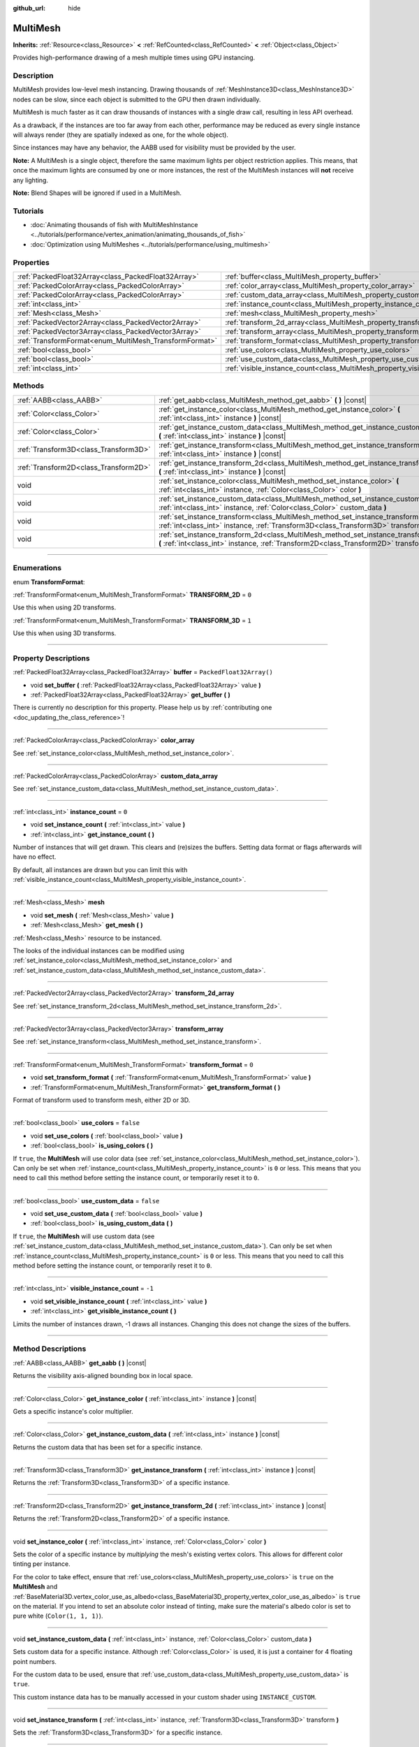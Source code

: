:github_url: hide

.. DO NOT EDIT THIS FILE!!!
.. Generated automatically from Godot engine sources.
.. Generator: https://github.com/godotengine/godot/tree/4.1/doc/tools/make_rst.py.
.. XML source: https://github.com/godotengine/godot/tree/4.1/doc/classes/MultiMesh.xml.

.. _class_MultiMesh:

MultiMesh
=========

**Inherits:** :ref:`Resource<class_Resource>` **<** :ref:`RefCounted<class_RefCounted>` **<** :ref:`Object<class_Object>`

Provides high-performance drawing of a mesh multiple times using GPU instancing.

.. rst-class:: classref-introduction-group

Description
-----------

MultiMesh provides low-level mesh instancing. Drawing thousands of :ref:`MeshInstance3D<class_MeshInstance3D>` nodes can be slow, since each object is submitted to the GPU then drawn individually.

MultiMesh is much faster as it can draw thousands of instances with a single draw call, resulting in less API overhead.

As a drawback, if the instances are too far away from each other, performance may be reduced as every single instance will always render (they are spatially indexed as one, for the whole object).

Since instances may have any behavior, the AABB used for visibility must be provided by the user.

\ **Note:** A MultiMesh is a single object, therefore the same maximum lights per object restriction applies. This means, that once the maximum lights are consumed by one or more instances, the rest of the MultiMesh instances will **not** receive any lighting.

\ **Note:** Blend Shapes will be ignored if used in a MultiMesh.

.. rst-class:: classref-introduction-group

Tutorials
---------

- :doc:`Animating thousands of fish with MultiMeshInstance <../tutorials/performance/vertex_animation/animating_thousands_of_fish>`

- :doc:`Optimization using MultiMeshes <../tutorials/performance/using_multimesh>`

.. rst-class:: classref-reftable-group

Properties
----------

.. table::
   :widths: auto

   +--------------------------------------------------------+--------------------------------------------------------------------------------+--------------------------+
   | :ref:`PackedFloat32Array<class_PackedFloat32Array>`    | :ref:`buffer<class_MultiMesh_property_buffer>`                                 | ``PackedFloat32Array()`` |
   +--------------------------------------------------------+--------------------------------------------------------------------------------+--------------------------+
   | :ref:`PackedColorArray<class_PackedColorArray>`        | :ref:`color_array<class_MultiMesh_property_color_array>`                       |                          |
   +--------------------------------------------------------+--------------------------------------------------------------------------------+--------------------------+
   | :ref:`PackedColorArray<class_PackedColorArray>`        | :ref:`custom_data_array<class_MultiMesh_property_custom_data_array>`           |                          |
   +--------------------------------------------------------+--------------------------------------------------------------------------------+--------------------------+
   | :ref:`int<class_int>`                                  | :ref:`instance_count<class_MultiMesh_property_instance_count>`                 | ``0``                    |
   +--------------------------------------------------------+--------------------------------------------------------------------------------+--------------------------+
   | :ref:`Mesh<class_Mesh>`                                | :ref:`mesh<class_MultiMesh_property_mesh>`                                     |                          |
   +--------------------------------------------------------+--------------------------------------------------------------------------------+--------------------------+
   | :ref:`PackedVector2Array<class_PackedVector2Array>`    | :ref:`transform_2d_array<class_MultiMesh_property_transform_2d_array>`         |                          |
   +--------------------------------------------------------+--------------------------------------------------------------------------------+--------------------------+
   | :ref:`PackedVector3Array<class_PackedVector3Array>`    | :ref:`transform_array<class_MultiMesh_property_transform_array>`               |                          |
   +--------------------------------------------------------+--------------------------------------------------------------------------------+--------------------------+
   | :ref:`TransformFormat<enum_MultiMesh_TransformFormat>` | :ref:`transform_format<class_MultiMesh_property_transform_format>`             | ``0``                    |
   +--------------------------------------------------------+--------------------------------------------------------------------------------+--------------------------+
   | :ref:`bool<class_bool>`                                | :ref:`use_colors<class_MultiMesh_property_use_colors>`                         | ``false``                |
   +--------------------------------------------------------+--------------------------------------------------------------------------------+--------------------------+
   | :ref:`bool<class_bool>`                                | :ref:`use_custom_data<class_MultiMesh_property_use_custom_data>`               | ``false``                |
   +--------------------------------------------------------+--------------------------------------------------------------------------------+--------------------------+
   | :ref:`int<class_int>`                                  | :ref:`visible_instance_count<class_MultiMesh_property_visible_instance_count>` | ``-1``                   |
   +--------------------------------------------------------+--------------------------------------------------------------------------------+--------------------------+

.. rst-class:: classref-reftable-group

Methods
-------

.. table::
   :widths: auto

   +---------------------------------------+--------------------------------------------------------------------------------------------------------------------------------------------------------------------------------+
   | :ref:`AABB<class_AABB>`               | :ref:`get_aabb<class_MultiMesh_method_get_aabb>` **(** **)** |const|                                                                                                           |
   +---------------------------------------+--------------------------------------------------------------------------------------------------------------------------------------------------------------------------------+
   | :ref:`Color<class_Color>`             | :ref:`get_instance_color<class_MultiMesh_method_get_instance_color>` **(** :ref:`int<class_int>` instance **)** |const|                                                        |
   +---------------------------------------+--------------------------------------------------------------------------------------------------------------------------------------------------------------------------------+
   | :ref:`Color<class_Color>`             | :ref:`get_instance_custom_data<class_MultiMesh_method_get_instance_custom_data>` **(** :ref:`int<class_int>` instance **)** |const|                                            |
   +---------------------------------------+--------------------------------------------------------------------------------------------------------------------------------------------------------------------------------+
   | :ref:`Transform3D<class_Transform3D>` | :ref:`get_instance_transform<class_MultiMesh_method_get_instance_transform>` **(** :ref:`int<class_int>` instance **)** |const|                                                |
   +---------------------------------------+--------------------------------------------------------------------------------------------------------------------------------------------------------------------------------+
   | :ref:`Transform2D<class_Transform2D>` | :ref:`get_instance_transform_2d<class_MultiMesh_method_get_instance_transform_2d>` **(** :ref:`int<class_int>` instance **)** |const|                                          |
   +---------------------------------------+--------------------------------------------------------------------------------------------------------------------------------------------------------------------------------+
   | void                                  | :ref:`set_instance_color<class_MultiMesh_method_set_instance_color>` **(** :ref:`int<class_int>` instance, :ref:`Color<class_Color>` color **)**                               |
   +---------------------------------------+--------------------------------------------------------------------------------------------------------------------------------------------------------------------------------+
   | void                                  | :ref:`set_instance_custom_data<class_MultiMesh_method_set_instance_custom_data>` **(** :ref:`int<class_int>` instance, :ref:`Color<class_Color>` custom_data **)**             |
   +---------------------------------------+--------------------------------------------------------------------------------------------------------------------------------------------------------------------------------+
   | void                                  | :ref:`set_instance_transform<class_MultiMesh_method_set_instance_transform>` **(** :ref:`int<class_int>` instance, :ref:`Transform3D<class_Transform3D>` transform **)**       |
   +---------------------------------------+--------------------------------------------------------------------------------------------------------------------------------------------------------------------------------+
   | void                                  | :ref:`set_instance_transform_2d<class_MultiMesh_method_set_instance_transform_2d>` **(** :ref:`int<class_int>` instance, :ref:`Transform2D<class_Transform2D>` transform **)** |
   +---------------------------------------+--------------------------------------------------------------------------------------------------------------------------------------------------------------------------------+

.. rst-class:: classref-section-separator

----

.. rst-class:: classref-descriptions-group

Enumerations
------------

.. _enum_MultiMesh_TransformFormat:

.. rst-class:: classref-enumeration

enum **TransformFormat**:

.. _class_MultiMesh_constant_TRANSFORM_2D:

.. rst-class:: classref-enumeration-constant

:ref:`TransformFormat<enum_MultiMesh_TransformFormat>` **TRANSFORM_2D** = ``0``

Use this when using 2D transforms.

.. _class_MultiMesh_constant_TRANSFORM_3D:

.. rst-class:: classref-enumeration-constant

:ref:`TransformFormat<enum_MultiMesh_TransformFormat>` **TRANSFORM_3D** = ``1``

Use this when using 3D transforms.

.. rst-class:: classref-section-separator

----

.. rst-class:: classref-descriptions-group

Property Descriptions
---------------------

.. _class_MultiMesh_property_buffer:

.. rst-class:: classref-property

:ref:`PackedFloat32Array<class_PackedFloat32Array>` **buffer** = ``PackedFloat32Array()``

.. rst-class:: classref-property-setget

- void **set_buffer** **(** :ref:`PackedFloat32Array<class_PackedFloat32Array>` value **)**
- :ref:`PackedFloat32Array<class_PackedFloat32Array>` **get_buffer** **(** **)**

.. container:: contribute

	There is currently no description for this property. Please help us by :ref:`contributing one <doc_updating_the_class_reference>`!

.. rst-class:: classref-item-separator

----

.. _class_MultiMesh_property_color_array:

.. rst-class:: classref-property

:ref:`PackedColorArray<class_PackedColorArray>` **color_array**

See :ref:`set_instance_color<class_MultiMesh_method_set_instance_color>`.

.. rst-class:: classref-item-separator

----

.. _class_MultiMesh_property_custom_data_array:

.. rst-class:: classref-property

:ref:`PackedColorArray<class_PackedColorArray>` **custom_data_array**

See :ref:`set_instance_custom_data<class_MultiMesh_method_set_instance_custom_data>`.

.. rst-class:: classref-item-separator

----

.. _class_MultiMesh_property_instance_count:

.. rst-class:: classref-property

:ref:`int<class_int>` **instance_count** = ``0``

.. rst-class:: classref-property-setget

- void **set_instance_count** **(** :ref:`int<class_int>` value **)**
- :ref:`int<class_int>` **get_instance_count** **(** **)**

Number of instances that will get drawn. This clears and (re)sizes the buffers. Setting data format or flags afterwards will have no effect.

By default, all instances are drawn but you can limit this with :ref:`visible_instance_count<class_MultiMesh_property_visible_instance_count>`.

.. rst-class:: classref-item-separator

----

.. _class_MultiMesh_property_mesh:

.. rst-class:: classref-property

:ref:`Mesh<class_Mesh>` **mesh**

.. rst-class:: classref-property-setget

- void **set_mesh** **(** :ref:`Mesh<class_Mesh>` value **)**
- :ref:`Mesh<class_Mesh>` **get_mesh** **(** **)**

:ref:`Mesh<class_Mesh>` resource to be instanced.

The looks of the individual instances can be modified using :ref:`set_instance_color<class_MultiMesh_method_set_instance_color>` and :ref:`set_instance_custom_data<class_MultiMesh_method_set_instance_custom_data>`.

.. rst-class:: classref-item-separator

----

.. _class_MultiMesh_property_transform_2d_array:

.. rst-class:: classref-property

:ref:`PackedVector2Array<class_PackedVector2Array>` **transform_2d_array**

See :ref:`set_instance_transform_2d<class_MultiMesh_method_set_instance_transform_2d>`.

.. rst-class:: classref-item-separator

----

.. _class_MultiMesh_property_transform_array:

.. rst-class:: classref-property

:ref:`PackedVector3Array<class_PackedVector3Array>` **transform_array**

See :ref:`set_instance_transform<class_MultiMesh_method_set_instance_transform>`.

.. rst-class:: classref-item-separator

----

.. _class_MultiMesh_property_transform_format:

.. rst-class:: classref-property

:ref:`TransformFormat<enum_MultiMesh_TransformFormat>` **transform_format** = ``0``

.. rst-class:: classref-property-setget

- void **set_transform_format** **(** :ref:`TransformFormat<enum_MultiMesh_TransformFormat>` value **)**
- :ref:`TransformFormat<enum_MultiMesh_TransformFormat>` **get_transform_format** **(** **)**

Format of transform used to transform mesh, either 2D or 3D.

.. rst-class:: classref-item-separator

----

.. _class_MultiMesh_property_use_colors:

.. rst-class:: classref-property

:ref:`bool<class_bool>` **use_colors** = ``false``

.. rst-class:: classref-property-setget

- void **set_use_colors** **(** :ref:`bool<class_bool>` value **)**
- :ref:`bool<class_bool>` **is_using_colors** **(** **)**

If ``true``, the **MultiMesh** will use color data (see :ref:`set_instance_color<class_MultiMesh_method_set_instance_color>`). Can only be set when :ref:`instance_count<class_MultiMesh_property_instance_count>` is ``0`` or less. This means that you need to call this method before setting the instance count, or temporarily reset it to ``0``.

.. rst-class:: classref-item-separator

----

.. _class_MultiMesh_property_use_custom_data:

.. rst-class:: classref-property

:ref:`bool<class_bool>` **use_custom_data** = ``false``

.. rst-class:: classref-property-setget

- void **set_use_custom_data** **(** :ref:`bool<class_bool>` value **)**
- :ref:`bool<class_bool>` **is_using_custom_data** **(** **)**

If ``true``, the **MultiMesh** will use custom data (see :ref:`set_instance_custom_data<class_MultiMesh_method_set_instance_custom_data>`). Can only be set when :ref:`instance_count<class_MultiMesh_property_instance_count>` is ``0`` or less. This means that you need to call this method before setting the instance count, or temporarily reset it to ``0``.

.. rst-class:: classref-item-separator

----

.. _class_MultiMesh_property_visible_instance_count:

.. rst-class:: classref-property

:ref:`int<class_int>` **visible_instance_count** = ``-1``

.. rst-class:: classref-property-setget

- void **set_visible_instance_count** **(** :ref:`int<class_int>` value **)**
- :ref:`int<class_int>` **get_visible_instance_count** **(** **)**

Limits the number of instances drawn, -1 draws all instances. Changing this does not change the sizes of the buffers.

.. rst-class:: classref-section-separator

----

.. rst-class:: classref-descriptions-group

Method Descriptions
-------------------

.. _class_MultiMesh_method_get_aabb:

.. rst-class:: classref-method

:ref:`AABB<class_AABB>` **get_aabb** **(** **)** |const|

Returns the visibility axis-aligned bounding box in local space.

.. rst-class:: classref-item-separator

----

.. _class_MultiMesh_method_get_instance_color:

.. rst-class:: classref-method

:ref:`Color<class_Color>` **get_instance_color** **(** :ref:`int<class_int>` instance **)** |const|

Gets a specific instance's color multiplier.

.. rst-class:: classref-item-separator

----

.. _class_MultiMesh_method_get_instance_custom_data:

.. rst-class:: classref-method

:ref:`Color<class_Color>` **get_instance_custom_data** **(** :ref:`int<class_int>` instance **)** |const|

Returns the custom data that has been set for a specific instance.

.. rst-class:: classref-item-separator

----

.. _class_MultiMesh_method_get_instance_transform:

.. rst-class:: classref-method

:ref:`Transform3D<class_Transform3D>` **get_instance_transform** **(** :ref:`int<class_int>` instance **)** |const|

Returns the :ref:`Transform3D<class_Transform3D>` of a specific instance.

.. rst-class:: classref-item-separator

----

.. _class_MultiMesh_method_get_instance_transform_2d:

.. rst-class:: classref-method

:ref:`Transform2D<class_Transform2D>` **get_instance_transform_2d** **(** :ref:`int<class_int>` instance **)** |const|

Returns the :ref:`Transform2D<class_Transform2D>` of a specific instance.

.. rst-class:: classref-item-separator

----

.. _class_MultiMesh_method_set_instance_color:

.. rst-class:: classref-method

void **set_instance_color** **(** :ref:`int<class_int>` instance, :ref:`Color<class_Color>` color **)**

Sets the color of a specific instance by *multiplying* the mesh's existing vertex colors. This allows for different color tinting per instance.

For the color to take effect, ensure that :ref:`use_colors<class_MultiMesh_property_use_colors>` is ``true`` on the **MultiMesh** and :ref:`BaseMaterial3D.vertex_color_use_as_albedo<class_BaseMaterial3D_property_vertex_color_use_as_albedo>` is ``true`` on the material. If you intend to set an absolute color instead of tinting, make sure the material's albedo color is set to pure white (``Color(1, 1, 1)``).

.. rst-class:: classref-item-separator

----

.. _class_MultiMesh_method_set_instance_custom_data:

.. rst-class:: classref-method

void **set_instance_custom_data** **(** :ref:`int<class_int>` instance, :ref:`Color<class_Color>` custom_data **)**

Sets custom data for a specific instance. Although :ref:`Color<class_Color>` is used, it is just a container for 4 floating point numbers.

For the custom data to be used, ensure that :ref:`use_custom_data<class_MultiMesh_property_use_custom_data>` is ``true``.

This custom instance data has to be manually accessed in your custom shader using ``INSTANCE_CUSTOM``.

.. rst-class:: classref-item-separator

----

.. _class_MultiMesh_method_set_instance_transform:

.. rst-class:: classref-method

void **set_instance_transform** **(** :ref:`int<class_int>` instance, :ref:`Transform3D<class_Transform3D>` transform **)**

Sets the :ref:`Transform3D<class_Transform3D>` for a specific instance.

.. rst-class:: classref-item-separator

----

.. _class_MultiMesh_method_set_instance_transform_2d:

.. rst-class:: classref-method

void **set_instance_transform_2d** **(** :ref:`int<class_int>` instance, :ref:`Transform2D<class_Transform2D>` transform **)**

Sets the :ref:`Transform2D<class_Transform2D>` for a specific instance.

.. |virtual| replace:: :abbr:`virtual (This method should typically be overridden by the user to have any effect.)`
.. |const| replace:: :abbr:`const (This method has no side effects. It doesn't modify any of the instance's member variables.)`
.. |vararg| replace:: :abbr:`vararg (This method accepts any number of arguments after the ones described here.)`
.. |constructor| replace:: :abbr:`constructor (This method is used to construct a type.)`
.. |static| replace:: :abbr:`static (This method doesn't need an instance to be called, so it can be called directly using the class name.)`
.. |operator| replace:: :abbr:`operator (This method describes a valid operator to use with this type as left-hand operand.)`
.. |bitfield| replace:: :abbr:`BitField (This value is an integer composed as a bitmask of the following flags.)`

